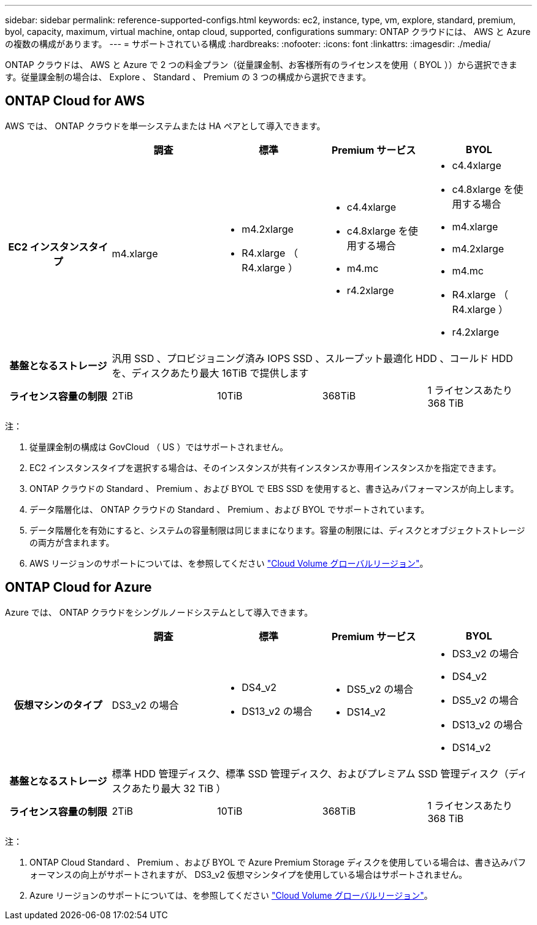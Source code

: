 ---
sidebar: sidebar 
permalink: reference-supported-configs.html 
keywords: ec2, instance, type, vm, explore, standard, premium, byol, capacity, maximum, virtual machine, ontap cloud, supported, configurations 
summary: ONTAP クラウドには、 AWS と Azure の複数の構成があります。 
---
= サポートされている構成
:hardbreaks:
:nofooter: 
:icons: font
:linkattrs: 
:imagesdir: ./media/


[role="lead"]
ONTAP クラウドは、 AWS と Azure で 2 つの料金プラン（従量課金制、お客様所有のライセンスを使用（ BYOL ））から選択できます。従量課金制の場合は、 Explore 、 Standard 、 Premium の 3 つの構成から選択できます。



== ONTAP Cloud for AWS

AWS では、 ONTAP クラウドを単一システムまたは HA ペアとして導入できます。

[cols="h,d,d,d,d"]
|===
|  | 調査 | 標準 | Premium サービス | BYOL 


| EC2 インスタンスタイプ | m4.xlarge  a| 
* m4.2xlarge
* R4.xlarge （ R4.xlarge ）

 a| 
* c4.4xlarge
* c4.8xlarge を使用する場合
* m4.mc
* r4.2xlarge

 a| 
* c4.4xlarge
* c4.8xlarge を使用する場合
* m4.xlarge
* m4.2xlarge
* m4.mc
* R4.xlarge （ R4.xlarge ）
* r4.2xlarge




| 基盤となるストレージ 4+| 汎用 SSD 、プロビジョニング済み IOPS SSD 、スループット最適化 HDD 、コールド HDD を、ディスクあたり最大 16TiB で提供します 


| ライセンス容量の制限 | 2TiB | 10TiB | 368TiB | 1 ライセンスあたり 368 TiB 
|===
注：

. 従量課金制の構成は GovCloud （ US ）ではサポートされません。
. EC2 インスタンスタイプを選択する場合は、そのインスタンスが共有インスタンスか専用インスタンスかを指定できます。
. ONTAP クラウドの Standard 、 Premium 、および BYOL で EBS SSD を使用すると、書き込みパフォーマンスが向上します。
. データ階層化は、 ONTAP クラウドの Standard 、 Premium 、および BYOL でサポートされています。
. データ階層化を有効にすると、システムの容量制限は同じままになります。容量の制限には、ディスクとオブジェクトストレージの両方が含まれます。
. AWS リージョンのサポートについては、を参照してください https://cloud.netapp.com/cloud-volumes-global-regions["Cloud Volume グローバルリージョン"]。




== ONTAP Cloud for Azure

Azure では、 ONTAP クラウドをシングルノードシステムとして導入できます。

[cols="h,d,d,d,d"]
|===
|  | 調査 | 標準 | Premium サービス | BYOL 


| 仮想マシンのタイプ | DS3_v2 の場合  a| 
* DS4_v2
* DS13_v2 の場合

 a| 
* DS5_v2 の場合
* DS14_v2

 a| 
* DS3_v2 の場合
* DS4_v2
* DS5_v2 の場合
* DS13_v2 の場合
* DS14_v2




| 基盤となるストレージ 4+| 標準 HDD 管理ディスク、標準 SSD 管理ディスク、およびプレミアム SSD 管理ディスク（ディスクあたり最大 32 TiB ） 


| ライセンス容量の制限 | 2TiB | 10TiB | 368TiB | 1 ライセンスあたり 368 TiB 
|===
注：

. ONTAP Cloud Standard 、 Premium 、および BYOL で Azure Premium Storage ディスクを使用している場合は、書き込みパフォーマンスの向上がサポートされますが、 DS3_v2 仮想マシンタイプを使用している場合はサポートされません。
. Azure リージョンのサポートについては、を参照してください https://cloud.netapp.com/cloud-volumes-global-regions["Cloud Volume グローバルリージョン"]。

